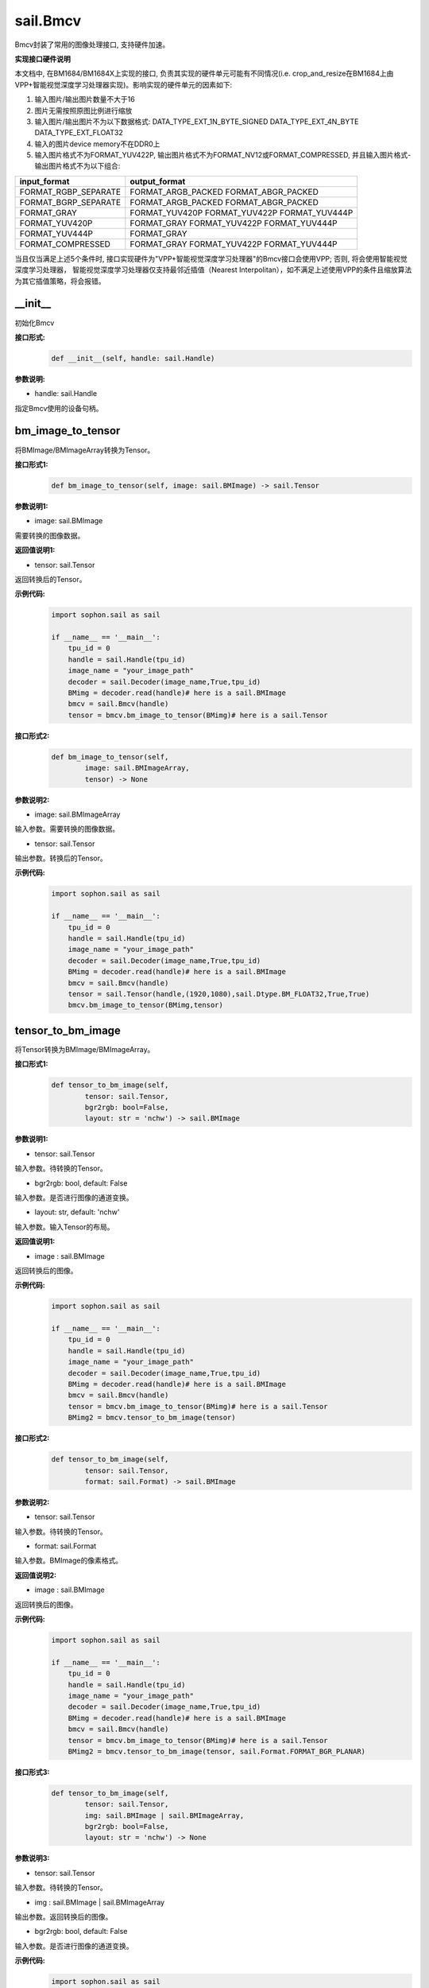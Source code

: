 sail.Bmcv
_________

Bmcv封装了常用的图像处理接口, 支持硬件加速。

**实现接口硬件说明**

本文档中, 在BM1684/BM1684X上实现的接口, 负责其实现的硬件单元可能有不同情况(i.e. crop_and_resize在BM1684上由VPP+智能视觉深度学习处理器实现)。影响实现的硬件单元的因素如下:

1. 输入图片/输出图片数量不大于16
2. 图片无需按照原图比例进行缩放
3. 输入图片/输出图片不为以下数据格式: DATA_TYPE_EXT_1N_BYTE_SIGNED DATA_TYPE_EXT_4N_BYTE DATA_TYPE_EXT_FLOAT32
4. 输入的图片device memory不在DDR0上
5. 输入图片格式不为FORMAT_YUV422P, 输出图片格式不为FORMAT_NV12或FORMAT_COMPRESSED, 并且输入图片格式-输出图片格式不为以下组合:

+-----------------------+-----------------------------------------------+
|  input_format         |  output_format                                |
+=======================+===============================================+
|  FORMAT_RGBP_SEPARATE |  FORMAT_ARGB_PACKED FORMAT_ABGR_PACKED        |
+-----------------------+-----------------------------------------------+
|  FORMAT_BGRP_SEPARATE |  FORMAT_ARGB_PACKED FORMAT_ABGR_PACKED        |
+-----------------------+-----------------------------------------------+
|  FORMAT_GRAY          |  FORMAT_YUV420P FORMAT_YUV422P FORMAT_YUV444P |
+-----------------------+-----------------------------------------------+
|  FORMAT_YUV420P       |  FORMAT_GRAY FORMAT_YUV422P FORMAT_YUV444P    |
+-----------------------+-----------------------------------------------+
|  FORMAT_YUV444P       |  FORMAT_GRAY                                  |
+-----------------------+-----------------------------------------------+
|  FORMAT_COMPRESSED    |  FORMAT_GRAY FORMAT_YUV422P FORMAT_YUV444P    |
+-----------------------+-----------------------------------------------+

当且仅当满足上述5个条件时, 接口实现硬件为"VPP+智能视觉深度学习处理器"的Bmcv接口会使用VPP; 否则, 将会使用智能视觉深度学习处理器，
智能视觉深度学习处理器仅支持最邻近插值（Nearest Interpolitan），如不满足上述使用VPP的条件且缩放算法为其它插值策略，将会报错。

\_\_init\_\_
>>>>>>>>>>>>>>>>>>>>>>>>>>>>>

初始化Bmcv

**接口形式:**
    .. code-block:: python

        def __init__(self, handle: sail.Handle)
          

**参数说明:**

* handle: sail.Handle

指定Bmcv使用的设备句柄。


bm_image_to_tensor
>>>>>>>>>>>>>>>>>>>>>>>>>>>>>

将BMImage/BMImageArray转换为Tensor。

**接口形式1:**
    .. code-block:: python

        def bm_image_to_tensor(self, image: sail.BMImage) -> sail.Tensor
           

**参数说明1:**

* image: sail.BMImage

需要转换的图像数据。

**返回值说明1:**

* tensor: sail.Tensor

返回转换后的Tensor。

**示例代码:**
    .. code-block:: python

        import sophon.sail as sail

        if __name__ == '__main__':
            tpu_id = 0
            handle = sail.Handle(tpu_id)
            image_name = "your_image_path"
            decoder = sail.Decoder(image_name,True,tpu_id)
            BMimg = decoder.read(handle)# here is a sail.BMImage
            bmcv = sail.Bmcv(handle)
            tensor = bmcv.bm_image_to_tensor(BMimg)# here is a sail.Tensor

**接口形式2:**
    .. code-block:: python

        def bm_image_to_tensor(self, 
                image: sail.BMImageArray, 
                tensor) -> None
           
            
**参数说明2:**

* image: sail.BMImageArray

输入参数。需要转换的图像数据。

* tensor: sail.Tensor

输出参数。转换后的Tensor。

**示例代码:**
    .. code-block:: python

        import sophon.sail as sail

        if __name__ == '__main__':
            tpu_id = 0
            handle = sail.Handle(tpu_id)
            image_name = "your_image_path"
            decoder = sail.Decoder(image_name,True,tpu_id)
            BMimg = decoder.read(handle)# here is a sail.BMImage
            bmcv = sail.Bmcv(handle)
            tensor = sail.Tensor(handle,(1920,1080),sail.Dtype.BM_FLOAT32,True,True)
            bmcv.bm_image_to_tensor(BMimg,tensor)
          
tensor_to_bm_image
>>>>>>>>>>>>>>>>>>>>>>>>>>>>>

将Tensor转换为BMImage/BMImageArray。

**接口形式1:**
    .. code-block:: python

        def tensor_to_bm_image(self, 
                tensor: sail.Tensor, 
                bgr2rgb: bool=False,
                layout: str = 'nchw') -> sail.BMImage


**参数说明1:**

* tensor: sail.Tensor

输入参数。待转换的Tensor。

* bgr2rgb: bool, default: False

输入参数。是否进行图像的通道变换。

* layout: str, default: 'nchw'

输入参数。输入Tensor的布局。

**返回值说明1:**

* image : sail.BMImage

返回转换后的图像。

**示例代码:**
    .. code-block:: python

        import sophon.sail as sail

        if __name__ == '__main__':
            tpu_id = 0
            handle = sail.Handle(tpu_id)
            image_name = "your_image_path"
            decoder = sail.Decoder(image_name,True,tpu_id)
            BMimg = decoder.read(handle)# here is a sail.BMImage
            bmcv = sail.Bmcv(handle)
            tensor = bmcv.bm_image_to_tensor(BMimg)# here is a sail.Tensor
            BMimg2 = bmcv.tensor_to_bm_image(tensor)

**接口形式2:**
    .. code-block:: python

        def tensor_to_bm_image(self, 
                tensor: sail.Tensor, 
                format: sail.Format) -> sail.BMImage


**参数说明2:**

* tensor: sail.Tensor

输入参数。待转换的Tensor。

* format: sail.Format

输入参数。BMImage的像素格式。

**返回值说明2:**

* image : sail.BMImage

返回转换后的图像。

**示例代码:**
    .. code-block:: python

        import sophon.sail as sail

        if __name__ == '__main__':
            tpu_id = 0
            handle = sail.Handle(tpu_id)
            image_name = "your_image_path"
            decoder = sail.Decoder(image_name,True,tpu_id)
            BMimg = decoder.read(handle)# here is a sail.BMImage
            bmcv = sail.Bmcv(handle)
            tensor = bmcv.bm_image_to_tensor(BMimg)# here is a sail.Tensor
            BMimg2 = bmcv.tensor_to_bm_image(tensor, sail.Format.FORMAT_BGR_PLANAR)

**接口形式3:**
    .. code-block:: python

        def tensor_to_bm_image(self, 
                tensor: sail.Tensor, 
                img: sail.BMImage | sail.BMImageArray, 
                bgr2rgb: bool=False,
                layout: str = 'nchw') -> None
            
**参数说明3:**

* tensor: sail.Tensor

输入参数。待转换的Tensor。

* img : sail.BMImage | sail.BMImageArray

输出参数。返回转换后的图像。

* bgr2rgb: bool, default: False

输入参数。是否进行图像的通道变换。

**示例代码:**
    .. code-block:: python

        import sophon.sail as sail

        if __name__ == '__main__':
            tpu_id = 0
            handle = sail.Handle(tpu_id)
            image_name = "your_image_path"
            decoder = sail.Decoder(image_name,True,tpu_id)
            BMimg = decoder.read(handle)# here is a sail.BMImage
            bmcv = sail.Bmcv(handle)
            tensor = bmcv.bm_image_to_tensor(BMimg)# here is a sail.Tensor
            BMimg2 = sail.BMImage()
            bmcv.tensor_to_bm_image(tensor,BMimg2)

**接口形式4:**
    .. code-block:: python

        def tensor_to_bm_image(self, 
                tensor: sail.Tensor, 
                img: sail.BMImage | sail.BMImageArray, 
                format: sail.Format) -> None
            

**参数说明4:**

* tensor: sail.Tensor

输入参数。待转换的Tensor。

* img: sail.BMImage | sail.BMImageArray

输出参数。返回转换后的图像。

* format: sail.Format

输入参数。BMImage的像素格式。

**示例代码:**
    .. code-block:: python

        import sophon.sail as sail

        if __name__ == '__main__':
            tpu_id = 0
            handle = sail.Handle(tpu_id)
            image_name = "your_image_path"
            decoder = sail.Decoder(image_name,True,tpu_id)
            BMimg = decoder.read(handle)# here is a sail.BMImage
            bmcv = sail.Bmcv(handle)
            tensor = bmcv.bm_image_to_tensor(BMimg)# here is a sail.Tensor
            BMimg2 = sail.BMImage()
            bmcv.tensor_to_bm_image(tensor,BMimg2, sail.Format.FORMAT_BGR_PLANAR)

crop_and_resize
>>>>>>>>>>>>>>>>>>>>>>

对图片进行裁剪并resize。

**实现硬件**
* BM1684: VPP+智能视觉深度学习处理器
* BM1684X: VPP

**接口形式:**
    .. code-block:: python

        def crop_and_resize(self, 
                input: sail.BMImage | sail.BMImageArray, 
                crop_x0: int, 
                crop_y0: int, 
                crop_w: int, 
                crop_h: int, 
                resize_w: int, 
                resize_h: int, 
                resize_alg: sail.bmcv_resize_algorithm=sail.bmcv_resize_algorithm.BMCV_INTER_NEAREST) 
                    -> sail.BMImage


**参数说明:**

* input : sail.BMImage | sail.BMImageArray

待处理的图像或图像数组。

* crop_x0 : int

裁剪窗口在x轴上的起始点。

* crop_y0 : int

裁剪窗口在y轴上的起始点。

* crop_w : int 

裁剪窗口的宽。

* crop_h : int 

裁剪窗口的高。

* resize_w : int

图像resize的目标宽度。

* resize_h : int

图像resize的目标高度。

* resize_alg : sail.bmcv_resize_algorithm

图像resize的插值算法，默认为sail.bmcv_resize_algorithm.BMCV_INTER_NEAREST

**返回值说明:**

* output : sail.BMImage | sail.BMImageArray

返回处理后的图像或图像数组。

**示例代码:**
    .. code-block:: python

        import sophon.sail as sail

        if __name__ == '__main__':
            tpu_id = 0
            handle = sail.Handle(tpu_id)
            image_name = "your_image_path"
            decoder = sail.Decoder(image_name,True,tpu_id)
            BMimg = decoder.read(handle)# here is a sail.BMImage
            bmcv = sail.Bmcv(handle)
            BMimg3 = bmcv.crop_and_resize(BMimg,0,0,BMimg.width(),BMimg.height(),640,640,sail.bmcv_resize_algorithm.BMCV_INTER_NEAREST)

crop
>>>>>>>>>

对图像进行裁剪。

**接口形式1:**
    .. code-block:: python

        def crop(self, 
                input: sail.BMImage | sail.BMImageArray, 
                crop_x0: int, 
                crop_y0: int, 
                crop_w: int, 
                crop_h: int) -> sail.BMImage | sail.BMImageArray
            

**参数说明:**

* input : sail.BMImage | sail.BMImageArray

待处理的图像或图像数组。

* crop_x0 : int

裁剪窗口在x轴上的起始点。

* crop_y0 : int

裁剪窗口在y轴上的起始点。

* crop_w : int 

裁剪窗口的宽。

* crop_h : int 

裁剪窗口的高。

**返回值说明:**

* output : sail.BMImage | sail.BMImageArray

返回处理后的图像或图像数组。

**示例代码:**
    .. code-block:: python

        import sophon.sail as sail

        if __name__ == '__main__':
            tpu_id = 0
            handle = sail.Handle(tpu_id)
            image_name = "your_image_path"
            decoder = sail.Decoder(image_name,True,tpu_id)
            BMimg = decoder.read(handle)# here is a sail.BMImage
            bmcv = sail.Bmcv(handle)
            crop_x0, crop_y0, crop_w, crop_h = 100, 100, 200, 200
            cropped_BMimg = bmcv.crop(BMimg, crop_x0, crop_y0, crop_w, crop_h)

对图像进行裁剪,可从一张图上裁剪出多个小图

**接口形式2:**
    .. code-block:: python

        def crop(self, 
                input: sail.BMImage  
                rects: list[list[]] ) -> list[sail.BMImage]
            

**参数说明:**

* input : sail.BMImage 

待处理的图像。

* rects: list[list[]]

[[crop_x0,crop_y0,crop_w0,crop_h0],[crop_x1,crop_y1,crop_w1,crop_h1]]

* crop_xi : int

第i个裁剪窗口在x轴上的起始点。

* crop_yi : int

第i个裁剪窗口在y轴上的起始点。

* crop_wi : int 

第i个裁剪窗口的宽。

* crop_hi : int 

第i个裁剪窗口的高。

**返回值说明1:**

* output : list[sail.BMImage] 

返回处理后的图像列表。

**示例代码:**
    .. code-block:: python

        import sophon.sail as sail

        if __name__ == '__main__':
            tpu_id = 0
            handle = sail.Handle(tpu_id)
            image_name = "your_image_path"
            decoder = sail.Decoder(image_name,True,tpu_id)
            BMimg = decoder.read(handle)# here is a sail.BMImage
            bmcv = sail.Bmcv(handle)
            rects = [
                [0, 0, 40, 40],
                [40, 40, 80, 80],
                #...more
            ]
            cropped_images_list = bmcv.crop(BMimg, rects)

resize
>>>>>>>>>>>>>>>>>

对图像进行resize。

**接口形式:**
    .. code-block:: python

        def resize(self, 
                input: sail.BMImage | sail.BMImageArray, 
                resize_w: int, 
                resize_h: int, 
                resize_alg: bmcv_resize_algorithm = BMCV_INTER_NEAREST)
            -> sail.BMImage | sail.BMImageArray

**参数说明:**

* input : sail.BMImage | sail.BMImageArray

待处理的图像或图像数组。

* resize_w : int

图像resize的目标宽度。

* resize_h : int

图像resize的目标高度。

* resize_alg : sail.bmcv_resize_algorithm

图像resize的插值算法，默认为sail.bmcv_resize_algorithm.BMCV_INTER_NEAREST

**返回值说明:**

* output : sail.BMImage | sail.BMImageArray

返回处理后的图像或图像数组。

**示例代码:**
    .. code-block:: python

        import sophon.sail as sail

        if __name__ == '__main__':
            tpu_id = 0
            handle = sail.Handle(tpu_id)
            image_name = "your_image_path"
            decoder = sail.Decoder(image_name,True,tpu_id)
            BMimg = decoder.read(handle)# here is a sail.BMImage
            bmcv = sail.Bmcv(handle)
            BMimg_resize = bmcv.resize(BMimg,640,640,resize_alg=sail.bmcv_resize_algorithm.BMCV_INTER_NEAREST)
            
vpp_crop_and_resize
>>>>>>>>>>>>>>>>>>>>>>>>>>>>>

利用VPP硬件加速图片的裁剪与resize。

**实现硬件**
* BM1684: VPP
* BM1684X: VPP

**接口形式:**
    .. code-block:: python

        def vpp_crop_and_resize(self, 
                        input: sail.BMImage | sail.BMImageArray, 
                        crop_x0: int, 
                        crop_y0: int, 
                        crop_w: int, 
                        crop_h: int, 
                        resize_w: int, 
                        resize_h: int, 
                        resize_alg: bmcv_resize_algorithm = BMCV_INTER_NEAREST)
                        -> sail.BMImage | sail.BMImageArray

**参数说明:**

* input : sail.BMImage | sail.BMImageArray

待处理的图像或图像数组。

* crop_x0 : int

裁剪窗口在x轴上的起始点。

* crop_y0 : int

裁剪窗口在y轴上的起始点。

* crop_w : int 

裁剪窗口的宽。

* crop_h : int 

裁剪窗口的高。

* resize_w : int

图像resize的目标宽度。

* resize_h : int

图像resize的目标高度。

* resize_alg : sail.bmcv_resize_algorithm

图像resize的插值算法，默认为sail.bmcv_resize_algorithm.BMCV_INTER_NEAREST

**返回值说明:**

* output : sail.BMImage | sail.BMImageArray

返回处理后的图像或图像数组。

**示例代码:**
    .. code-block:: python

        import sophon.sail as sail

        if __name__ == '__main__':
            tpu_id = 0
            handle = sail.Handle(tpu_id)
            image_name = "your_image_path"
            decoder = sail.Decoder(image_name,True,tpu_id)
            BMimg = decoder.read(handle)# here is a sail.BMImage
            bmcv = sail.Bmcv(handle)
            crop_x0 = 100  
            crop_y0 = 100  
            crop_w = 200   
            crop_h = 200   
            resize_w = 300  
            resize_h = 300  
            
            resized_BMimg = bmcv.vpp_crop_and_resize(
                BMimg, 
                crop_x0, 
                crop_y0, 
                crop_w, 
                crop_h, 
                resize_w, 
                resize_h, 
                sail.bmcv_resize_algorithm.BMCV_INTER_NEAREST
            )

vpp_crop_and_resize_padding
>>>>>>>>>>>>>>>>>>>>>>>>>>>>>

利用VPP硬件加速图片的裁剪与resize，并padding到指定大小。

**实现硬件**
* BM1684: VPP
* BM1684X: VPP

**接口形式:**
    .. code-block:: python

        def vpp_crop_and_resize_padding(self, 
                            input: sail.BMImage | sail.BMImageArray, 
                            crop_x0: int, 
                            crop_y0: int, 
                            crop_w: int, 
                            crop_h: int, 
                            resize_w: int, 
                            resize_h: int, 
                            padding: sail.PaddingAtrr,
                            resize_alg: bmcv_resize_algorithm = BMCV_INTER_NEAREST)
                             -> sail.BMImage | sail.BMImageArray

**参数说明:**

* input : sail.BMImage | sail.BMImageArray

待处理的图像或图像数组。

* crop_x0 : int

裁剪窗口在x轴上的起始点。

* crop_y0 : int

裁剪窗口在y轴上的起始点。

* crop_w : int 

裁剪窗口的宽。

* crop_h : int 

裁剪窗口的高。

* resize_w : int

图像resize的目标宽度。

* resize_h : int

图像resize的目标高度。

* padding : sail.PaddingAtrr

padding的配置信息。

* resize_alg : sail.bmcv_resize_algorithm

图像resize的插值算法，默认为sail.bmcv_resize_algorithm.BMCV_INTER_NEAREST

**返回值说明:**

* output : sail.BMImage | sail.BMImageArray

返回处理后的图像或图像数组。

**示例代码:**
    .. code-block:: python

        import sophon.sail as sail

        if __name__ == '__main__':
            tpu_id = 0
            handle = sail.Handle(tpu_id)
            image_name = "your_image_path"
            decoder = sail.Decoder(image_name,True,tpu_id)
            BMimg = decoder.read(handle)# here is a sail.BMImage
            bmcv = sail.Bmcv(handle)
            paddingatt = sail.PaddingAtrr()   
            paddingatt.set_stx(0)
            paddingatt.set_sty(0)
            paddingatt.set_w(640)
            paddingatt.set_h(640)
            paddingatt.set_r(114)
            paddingatt.set_g(114)
            paddingatt.set_b(114)
            BMimg4 = bmcv.vpp_crop_and_resize_padding(BMimg,0,0,BMimg.width(),BMimg.height(),640,640,paddingatt)

vpp_crop
>>>>>>>>>>>>>>>>>>>>>>>>>>>>>

利用VPP硬件加速图片的裁剪。

**接口形式:**
    .. code-block:: python

        def vpp_crop(self, 
            input: sail.BMImage | sail.BMImageArray, 
            crop_x0: int, 
            crop_y0: int, 
            crop_w: int, 
            crop_h: int)->sail.BMImage | sail.BMImageArray

**参数说明:**

* input : sail.BMImage | sail.BMImageArray

待处理的图像或图像数组。

* crop_x0 : int

裁剪窗口在x轴上的起始点。

* crop_y0 : int

裁剪窗口在y轴上的起始点。

* crop_w : int 

裁剪窗口的宽。

* crop_h : int 

裁剪窗口的高。

**返回值说明:**

* output : sail.BMImage | sail.BMImageArray

返回处理后的图像或图像数组。

**示例代码:**
    .. code-block:: python

        import sophon.sail as sail

        if __name__ == '__main__':
            tpu_id = 0
            handle = sail.Handle(tpu_id)
            image_name = "your_image_path"
            decoder = sail.Decoder(image_name,True,tpu_id)
            BMimg = decoder.read(handle)# here is a sail.BMImage
            bmcv = sail.Bmcv(handle)
            crop_x0 = 100  
            crop_y0 = 100  
            crop_w = 200   
            crop_h = 200 
            BMimg4 = bmcv.vpp_crop(BMimg,crop_x0,crop_y0,crop_w,crop_h)

vpp_resize
>>>>>>>>>>>>>>>>>

利用VPP硬件加速图片的resize，采用最近邻插值算法。 

**接口形式1:**
    .. code-block:: python

        def vpp_resize(self, 
                input: sail.BMImage | sail.BMImageArray, 
                resize_w: int, 
                resize_h: int,
                resize_alg: bmcv_resize_algorithm = BMCV_INTER_NEAREST)->sail.BMImage | sail.BMImageArray

**参数说明1:**

* input : sail.BMImage | sail.BMImageArray

待处理的图像或图像数组。

* resize_w : int

图像resize的目标宽度。

* resize_h : int

图像resize的目标高度。

* resize_alg : sail.bmcv_resize_algorithm

图像resize的插值算法，默认为sail.bmcv_resize_algorithm.BMCV_INTER_NEAREST

**返回值说明1:**

* output : sail.BMImage | sail.BMImageArray

返回处理后的图像或图像数组。

**示例代码:**
    .. code-block:: python

        import sophon.sail as sail

        if __name__ == '__main__':
            tpu_id = 0
            handle = sail.Handle(tpu_id)
            image_name = "your_image_path"
            decoder = sail.Decoder(image_name,True,tpu_id)
            BMimg = decoder.read(handle)# here is a sail.BMImage
            bmcv = sail.Bmcv(handle)
            BMimg_resize = bmcv.vpp_resize(BMimg,640,640,resize_alg=sail.bmcv_resize_algorithm.BMCV_INTER_NEAREST)

**接口形式2:**
    .. code-block:: python

         def vpp_resize(self, 
                input: sail.BMImage | sail.BMImageArray, 
                output: sail.BMImage | sail.BMImageArray, 
                resize_w: int, 
                resize_h: int,
                resize_alg: bmcv_resize_algorithm = BMCV_INTER_NEAREST)->None

**参数说明2:**

* input : sail.BMImage | sail.BMImageArray

输入参数。待处理的图像或图像数组。

* output : sail.BMImage | sail.BMImageArray

输出参数。处理后的图像或图像数组。

* resize_w : int

输入参数。图像resize的目标宽度。

* resize_h : int

输入参数。图像resize的目标高度。

* resize_alg : sail.bmcv_resize_algorithm

图像resize的插值算法，默认为sail.bmcv_resize_algorithm.BMCV_INTER_NEAREST

**示例代码:**
    .. code-block:: python

        import sophon.sail as sail

        if __name__ == '__main__':
            tpu_id = 0
            handle = sail.Handle(tpu_id)
            image_name = "your_image_path"
            decoder = sail.Decoder(image_name,True,tpu_id)
            BMimg = decoder.read(handle)# here is a sail.BMImage
            bmcv = sail.Bmcv(handle)
            BMimg_resize = sail.BMImage()
            bmcv.vpp_resize(BMimg,BMimg_resize,640,640,resize_alg=sail.bmcv_resize_algorithm.BMCV_INTER_NEAREST)

vpp_resize_padding
>>>>>>>>>>>>>>>>>>>>>>>>>>>>>

利用VPP硬件加速图片的resize，并padding。

**接口形式:**
    .. code-block:: python

        def vpp_resize_padding(self, 
                input: sail.BMImage | sail.BMImageArray, 
                resize_w: int, 
                resize_h: int, 
                padding: PaddingAtrr,
                resize_alg: bmcv_resize_algorithm = BMCV_INTER_NEAREST)->sail.BMImage | sail.BMImageArray

**参数说明:**

* input : sail.BMImage | sail.BMImageArray

待处理的图像或图像数组。

* resize_w : int

图像resize的目标宽度。

* resize_h : int

图像resize的目标高度。

* padding : sail.PaddingAtrr

padding的配置信息。

* resize_alg : sail.bmcv_resize_algorithm

图像resize的插值算法，默认为sail.bmcv_resize_algorithm.BMCV_INTER_NEAREST

**返回值说明:**

* output : sail.BMImage | sail.BMImageArray

返回处理后的图像或图像数组。

**示例代码:**
    .. code-block:: python

        import sophon.sail as sail

        if __name__ == '__main__':
            tpu_id = 0
            handle = sail.Handle(tpu_id)
            image_name = "your_image_path"
            decoder = sail.Decoder(image_name, True, tpu_id)
            BMimg = decoder.read(handle)  # here is a sail.BMImage
            bmcv = sail.Bmcv(handle)
            paddingatt = sail.PaddingAtrr()   
            paddingatt.set_stx(0)
            paddingatt.set_sty(0)
            paddingatt.set_w(640)
            paddingatt.set_h(640)
            paddingatt.set_r(114)
            paddingatt.set_g(114)
            paddingatt.set_b(114)
            BMimg4 = bmcv.vpp_resize_padding(BMimg,640,640,paddingatt)

warp
>>>>>>>>>>>>>>>>

对图像进行仿射变换。

**实现硬件**
* BM1684: 智能视觉深度学习处理器
* BM1684X: 智能视觉深度学习处理器

**接口形式1:**
    .. code-block:: python

        def warp(self, 
            input: sail.BMImage | sail.BMImageArray, 
            matrix: list,
            use_bilinear: int = 0,
            similar_to_opencv: bool = False)->sail.BMImage | sail.BMImageArray

**参数说明1:**

* input : sail.BMImage | sail.BMImageArray

待处理的图像或图像数组。

* matrix: 2d list

2x3的仿射变换矩阵。

* use_bilinear: int

是否使用双线性插值，默认为0使用最近邻插值，1为双线性插值

* similar_to_opencv: bool

是否使用与opencv仿射变换对齐的接口

**返回值说明1:**

* output : sail.BMImage | sail.BMImageArray

返回处理后的图像或图像数组。

**示例代码:**
    .. code-block:: python

        import sophon.sail as sail

        if __name__ == '__main__':
            tpu_id = 0
            handle = sail.Handle(tpu_id)
            image_name = "your_image_path"
            decoder = sail.Decoder(image_name,True,tpu_id)
            BMimg = decoder.read(handle)# here is a sail.BMImage
            bmcv = sail.Bmcv(handle)
            rotated_matrix = [[0.9996914396,-0.02484,0],[0.02484,0.9996914396,0]]
            BMimg6 = bmcv.warp(BMimg, rotated_matrix)

**接口形式2:**
    .. code-block:: python

        def warp(self, 
            input: sail.BMImage | sail.BMImageArray, 
            output: sail.BMImage | sail.BMImageArray, 
            matrix: list,
            use_bilinear: int = 0,
            similar_to_opencv: bool = False)->int

**参数说明2:**

* input : sail.BMImage | sail.BMImageArray

待处理的图像或图像数组。

* output : sail.BMImage | sail.BMImageArray

待返回的输出图像或图像数组。

* matrix: 2d list

2x3的仿射变换矩阵。

* use_bilinear: int

是否使用双线性插值，默认为0使用最近邻插值，1为双线性插值

* similar_to_opencv: bool

是否使用与opencv仿射变换对齐的接口

**返回值说明2:**

如果成功返回0，否则返回非0值。

**示例代码:**
    .. code-block:: python

        import sophon.sail as sail

        if __name__ == '__main__':
            tpu_id = 0
            handle = sail.Handle(tpu_id)
            image_name = "your_image_path"
            decoder = sail.Decoder(image_name,True,tpu_id)
            BMimg = decoder.read(handle)# here is a sail.BMImage
            bmcv = sail.Bmcv(handle)
            rotated_matrix = [[0.9996914396,-0.02484,0],[0.02484,0.9996914396,0]]
            output = sail.BMImage()
            ret = bmcv.warp(BMimg, output,rotated_matrix)

convert_to
>>>>>>>>>>>>>>

对图像进行线性变换。

**实现硬件**
* BM1684: 智能视觉深度学习处理器
* BM1684X: VPP+智能视觉深度学习处理器

**接口形式1:**
    .. code-block:: python

        def convert_to(self, 
            input: sail.BMImage | sail.BMImageArray, 
            alpha_beta: tuple)->sail.BMImage | sail.BMImageArray
    
**参数说明1:**

* input : sail.BMImage | sail.BMImageArray

待处理的图像或图像数组。

* alpha_beta: tuple

分别为三个通道线性变换的系数((a0, b0), (a1, b1), (a2, b2))。

**返回值说明1:**

* output : sail.BMImage | sail.BMImageArray

返回处理后的图像或图像数组。


**示例代码:**
    .. code-block:: python

        import sophon.sail as sail

        if __name__ == '__main__':
            tpu_id = 0
            handle = sail.Handle(tpu_id)
            image_name = "your_image_path"
            decoder = sail.Decoder(image_name,True,tpu_id)
            BMimg = decoder.read(handle)# here is a sail.BMImage
            bmcv = sail.Bmcv(handle)
            alpha_beta = (1.0/255,0),(1.0/255,0),(1.0/255,0)
            BMimg5 = bmcv.convert_to(BMimg, alpha_beta)

**接口形式2:**
    .. code-block:: python

        def convert_to(self, 
                input: sail.BMImage | sail.BMImageArray, 
                output: sail.BMImage | sail.BMImageArray, 
                alpha_beta: tuple)->None
    
**参数说明2:**

* input : sail.BMImage | sail.BMImageArray

输入参数。待处理的图像或图像数组。

* output : sail.BMImage | sail.BMImageArray

输出参数。返回处理后的图像或图像数组。

* alpha_beta: tuple

分别为三个通道线性变换的系数((a0, b0), (a1, b1), (a2, b2))。

**示例代码:**
    .. code-block:: python

        import sophon.sail as sail

        if __name__ == '__main__':
            tpu_id = 0
            handle = sail.Handle(tpu_id)
            image_name = "your_image_path"
            decoder = sail.Decoder(image_name,True,tpu_id)
            BMimg = decoder.read(handle)# here is a sail.BMImage
            bmcv = sail.Bmcv(handle)
            alpha_beta = (1.0/255,0),(1.0/255,0),(1.0/255,0)
            BMimg5 = sail.BMImage()
            bmcv.convert_to(BMimg, BMimg5,alpha_beta)

yuv2bgr
>>>>>>>>>>>>

将图像的格式从YUV转换为BGR。

**实现硬件**
* BM1684: 智能视觉深度学习处理器+VPP
* BM1684X: VPP

**接口形式:**
    .. code-block:: python

        def yuv2bgr(input: sail.BMImage | sail.BMImageArray)
                -> sail.BMImage | sail.BMImageArray

**参数说明:**

* input : sail.BMImage | sail.BMImageArray

待转换的图像。

**返回值说明:**

* output : sail.BMImage | sail.BMImageArray

返回转换后的图像。

**示例代码:**
    .. code-block:: python

        import sophon.sail as sail

        if __name__ == '__main__':
            tpu_id = 0
            handle = sail.Handle(tpu_id)
            image_name = "your_image_path"
            decoder = sail.Decoder(image_name,True,tpu_id)
            BMimg = decoder.read(handle)# here is a sail.BMImage
            bmcv = sail.Bmcv(handle)
            BMimg5 = bmcv.yuv2bgr(BMimg)

rectangle
>>>>>>>>>>>>>>>>>>

在图像上画一个矩形框。

**实现硬件**
* BM1684: 智能视觉深度学习处理器
* BM1684X: VPP

**接口形式:**
    .. code-block:: python

        def rectangle(self, 
                image: sail.BMImage, 
                x0: int, 
                y0: int, 
                w: int, 
                h: int, 
                color: tuple, 
                thickness: int=1)->int

        def rectangle(self,
                image: sail.bm_image, 
                x0: int, 
                y0: int, 
                w: int, 
                h: int, 
                color: tuple, 
                thickness: int=1)->int

**参数说明:**

* image : sail.BMImage 或 sail.bm_image

待画框的图像。

* x0 : int

矩形框在x轴上的起点。

* y0 : int

矩形框在y轴上的起点。

* w : int

矩形框的宽度。

* h : int

矩形框的高度。

* color : tuple

矩形框的颜色。

* thickness : int

矩形框线条的粗细。

**返回值说明:**

如果画框成功返回0，否则返回非0值。

**示例代码:**
    .. code-block:: python

        import sophon.sail as sail

        if __name__ == '__main__':
            tpu_id = 0
            handle = sail.Handle(tpu_id)
            image_name = "your_image_path"
            decoder = sail.Decoder(image_name,True,tpu_id)
            BMimg = decoder.read(handle)# here is a sail.BMImage
            bmcv = sail.Bmcv(handle)
            ret = bmcv.rectangle(BMimg, 20, 20, 600, 600,(0,0,255),2)
            # ret = bmcv.rectangle(BMimg.data(), 20, 20, 600, 600,(0,0,255),2)

fillRectangle
>>>>>>>>>>>>>>>>>>

在图像上填充一个矩形框。

**实现硬件**
* BM1684: 智能视觉深度学习处理器
* BM1684X: VPP

**接口形式:**
    .. code-block:: python

        def fillRectangle(self, 
                image: sail.BMImage, 
                x0: int, 
                y0: int, 
                w: int, 
                h: int, 
                color: tuple)->int

        def fillRectangle(self,
                image: sail.bm_image, 
                x0: int, 
                y0: int, 
                w: int, 
                h: int, 
                color: tuple)->int

**参数说明:**

* image : sail.BMImage 或 sail.bm_image

待画框的图像。

* x0 : int

矩形框在x轴上的起点。

* y0 : int

矩形框在y轴上的起点。

* w : int

矩形框的宽度。

* h : int

矩形框的高度。

* color : tuple

矩形框的颜色。


**返回值说明:**

如果画框成功返回0，否则返回非0值。

**示例代码:**
    .. code-block:: python

        import sophon.sail as sail

        if __name__ == '__main__':
            tpu_id = 0
            handle = sail.Handle(tpu_id)
            image_name = "your_image_path"
            decoder = sail.Decoder(image_name,True,tpu_id)
            BMimg = decoder.read(handle)# here is a sail.BMImage
            bmcv = sail.Bmcv(handle)
            ret = bmcv.fillRectangle(BMimg, 20, 20, 600, 600,(0,0,255))
            # ret = bmcv.fillRectangle(BMimg.data(), 20, 20, 600, 600,(0,0,255))

imwrite
>>>>>>>>>>>>>>>>>

将图像保存在特定文件。

**实现硬件**

* BM1684: JPU+VPP+智能视觉深度学习处理器

* BM1684X: JPU+VPP

**接口形式:**
    .. code-block:: python

        def imwrite(self, file_name: str, image: sail.BMImage) -> int

        def imwrite(self, file_name: str, image: sail.bm_image) -> int

**参数说明:**

* file_name : str

文件的名称。

* output : sail.BMImage 或 sail.bm_image

需要保存的图像。

**返回值说明:**

* process_status : int

如果保存成功返回0，否则返回非0值。

**示例代码:**
    .. code-block:: python

        import sophon.sail as sail

        if __name__ == '__main__':
            tpu_id = 0
            handle = sail.Handle(tpu_id)
            image_name = "your_image_path"
            decoder = sail.Decoder(image_name,True,tpu_id)
            BMimg = decoder.read(handle)# here is a sail.BMImage
            bmcv = sail.Bmcv(handle)
            bmcv.imwrite("{}_{}.jpg".format(BMimg.width(),BMimg.height()),BMimg)
            # bmcv.imwrite("{}_{}.jpg".format(BMimg.width(),BMimg.height()),BMimg.data())


imread
>>>>>>>>>>>>>>>>>

读取和解码图片文件，仅支持 JPEG baseline 格式的硬解码。对于其他格式，如 PNG 和 BMP，则采用软解码。
对于 JPEG baseline 图片，返回的 BMImage 将保持 YUV 色彩空间，像素格式依据图片文件本身的采样方式，例如 YUV420；
而对于其他格式，返回的 BMImage 将保持其输入的对应色彩空间。

**实现硬件**

* BM1684: JPU(JPEG baseline), CPU(其他格式)

* BM1684X: JPU(JPEG baseline), CPU(其他格式)

**接口形式:**
    .. code-block:: python

        def imread(self, filename: str) -> BMImage

**参数说明:**

* filename : str

需要读取的图片文件路径。

**返回值说明:**

* output : sail.BMImage

返回解码得到的BMImage。

**示例代码:**
    .. code-block:: python

        import sophon.sail as sail

        if __name__ == '__main__':
            tpu_id = 0
            handle = sail.Handle(tpu_id)
            bmcv = sail.Bmcv(handle)
            filename = "your_image_path"
            BMimg = bmcv.imread(filename)


get_handle
>>>>>>>>>>>>>>>>>>>>>>>>>>>>>

获取Bmcv中的设备句柄Handle。

**接口形式:**
    .. code-block:: python

        def get_handle(self)->sail.Handle

**返回值说明:**

* handle: sail.Handle

Bmcv中的设备句柄Handle。

**示例代码:**
    .. code-block:: python

        import sophon.sail as sail

        if __name__ == '__main__':
            tpu_id = 0
            handle = sail.Handle(tpu_id)
            image_name = "your_image_path"
            decoder = sail.Decoder(image_name,True,tpu_id)
            BMimg = decoder.read(handle)# here is a sail.BMImage
            bmcv = sail.Bmcv(handle)
            handle1 = bmcv.get_handle()

crop_and_resize_padding
>>>>>>>>>>>>>>>>>>>>>>>>>>>>>

对图像进行裁剪并resize，然后padding。

**实现硬件**
* BM1684: VPP+智能视觉深度学习处理器
* BM1684X: VPP+智能视觉深度学习处理器

**接口形式:**
    .. code-block:: python

        def crop_and_resize_padding(self, 
                        input: sail.BMImage, 
                        crop_x0: int, 
                        crop_y0: int, 
                        crop_w: int, 
                        crop_h: int, 
                        resize_w: int, 
                        resize_h: int, 
                        padding: PaddingAtrr, 
                        resize_alg=sail.bmcv_resize_algorithm.BMCV_INTER_NEAREST)
                    ->sail.BMImage

**参数说明:**

* input : sail.BMImage

待处理的图像。

* crop_x0 : int

裁剪窗口在x轴上的起始点。

* crop_y0 : int

裁剪窗口在y轴上的起始点。

* crop_w : int 

裁剪窗口的宽。

* crop_h : int 

裁剪窗口的高。

* resize_w : int

图像resize的目标宽度。

* resize_h : int

图像resize的目标高度。

* padding : sail.PaddingAtrr

padding的配置信息。

* resize_alg : bmcv_resize_algorithm

resize采用的插值算法。

**返回值说明:**

* output : sail.BMImage

返回处理后的图像。

**示例代码:**
    .. code-block:: python

        import sophon.sail as sail

        if __name__ == '__main__':
            tpu_id = 0
            handle = sail.Handle(tpu_id)
            image_name = "your_image_path"
            decoder = sail.Decoder(image_name,True,tpu_id)
            BMimg = decoder.read(handle)# here is a sail.BMImage
            bmcv = sail.Bmcv(handle)
            crop_x0 = 100  
            crop_y0 = 100  
            crop_w = 200   
            crop_h = 200  
            resize_w = 300  
            resize_h = 300  

            paddingatt = sail.PaddingAtrr()   
            paddingatt.set_stx(0)
            paddingatt.set_sty(0)
            paddingatt.set_w(300)
            paddingatt.set_h(300)
            paddingatt.set_r(114)
            paddingatt.set_g(114)
            paddingatt.set_b(114)
            padded_BMimg = bmcv.crop_and_resize_padding(
                BMimg,
                crop_x0,
                crop_y0,
                crop_w,
                crop_h,
                resize_w,
                resize_h,
                paddingatt,
                sail.bmcv_resize_algorithm.BMCV_INTER_NEAREST
            )


convert_format
>>>>>>>>>>>>>>>>>>>>>>>>>>>>>

将图像的格式转换为output中的格式，并拷贝到output。

**实现硬件**
* BM1684: VPP+智能视觉深度学习处理器
* BM1684X: VPP

**接口形式1:**
    .. code-block:: python

        def convert_format(self, input: sail.BMImage, output: sail.BMImage)->None

**参数说明1:**

* input : sail.BMImage

输入参数。待转换的图像。

* output : sail.BMImage

输出参数。将input中的图像转化为output的图像格式并拷贝到output。

**示例代码:**
    .. code-block:: python

        import sophon.sail as sail

        if __name__ == '__main__':
            tpu_id = 0
            handle = sail.Handle(tpu_id)
            image_name = "your_image_path"
            decoder = sail.Decoder(image_name,True,tpu_id)
            BMimg = decoder.read(handle)# here is a sail.BMImage
            bmcv = sail.Bmcv(handle)
            output = sail.BMImage()
            bmcv.convert_format(BMimg,output)

**接口形式2:**

将一张图像转换成目标格式。

    .. code-block:: python

        def convert_format(self, input: sail.BMImage, image_format:sail.bm_image_format_ext)->sail.BMImage

**参数说明2:**

* input : sail.BMImage

待转换的图像。

* image_format : sail.bm_image_format_ext

转换的目标格式。

**返回值说明2:**

* output : sail.BMImage

返回转换后的图像。

**示例代码:**
    .. code-block:: python

        import sophon.sail as sail

        if __name__ == '__main__':
            tpu_id = 0
            handle = sail.Handle(tpu_id)
            image_name = "your_image_path"
            decoder = sail.Decoder(image_name,True,tpu_id)
            BMimg = decoder.read(handle)# here is a sail.BMImage
            bmcv = sail.Bmcv(handle)
            output = bmcv.convert_format(BMimg,sail.FORMAT_BGR_PLANAR)
            
vpp_convert_format
>>>>>>>>>>>>>>>>>>>>>>>>>>>>>

利用VPP硬件加速图片的格式转换。

**实现硬件**
* BM1684: VPP
* BM1684X: VPP

**接口形式1:**
    .. code-block:: python

        def vpp_convert_format(self, input: sail.BMImage, output: sail.BMImage)->None 

**参数说明1:**

* input : sail.BMImage

输入参数。待转换的图像。

* output : sail.BMImage

输出参数。将input中的图像转化为output的图像格式并拷贝到output。

**示例代码:**
    .. code-block:: python

        import sophon.sail as sail

        if __name__ == '__main__':
            tpu_id = 0
            handle = sail.Handle(tpu_id)
            image_name = "your_image_path"
            decoder = sail.Decoder(image_name,True,tpu_id)
            BMimg = decoder.read(handle)# here is a sail.BMImage
            bmcv = sail.Bmcv(handle)
            output = sail.BMImage()
            bmcv.vpp_convert_format(BMimg,output)

**接口形式2:**

将一张图像转换成目标格式。

    .. code-block:: python

        def vpp_convert_format(self, input: sail.BMImage, image_format:sail.bm_image_format_ext)->sail.BMImage

**参数说明2:**

* input : sail.BMImage

待转换的图像。

* image_format : sail.bm_image_format_ext

转换的目标格式。

**返回值说明2:**

* output : sail.BMImage

返回转换后的图像。

**示例代码:**
    .. code-block:: python

        import sophon.sail as sail

        if __name__ == '__main__':
            tpu_id = 0
            handle = sail.Handle(tpu_id)
            image_name = "your_image_path"
            decoder = sail.Decoder(image_name,True,tpu_id)
            BMimg = decoder.read(handle)# here is a sail.BMImage
            bmcv = sail.Bmcv(handle)
            output = bmcv.vpp_convert_format(BMimg,sail.FORMAT_BGR_PLANAR)
            
putText
>>>>>>>>>>

在图像上添加text。只支持英文文字。

输入的BMImage支持的像素格式为：
FORMAT_GRAY、FORMAT_YUV420P、FORMAT_YUV422P、FORMAT_YUV444P、FORMAT_NV12、
FORMAT_NV21、FORMAT_NV16、FORMAT_NV61。

**实现硬件**
* BM1684: 处理器
* BM1684X: 处理器

**接口形式:**
    .. code-block:: python
        
        def putText(self, 
                input: sail.BMImage, 
                text: str, 
                x: int, 
                y: int, 
                color: tuple, 
                fontScale: int, 
                thickness: int)->int

        def putText(self, 
                input: sail.bm_image, 
                text: str, 
                x: int, 
                y: int, 
                color: tuple, 
                fontScale: int, 
                thickness: int)->int

**参数说明:**

* input : sail.BMImage 或 sail.bm_image

待处理的图像。

* text: str

需要添加的文本。

* x: int

添加的起始点位置。

* y: int

添加的起始点位置。

* color : tuple

字体的颜色。

* fontScale: int

字号的大小。

* thickness : int

字体的粗细。建议设置为偶数。

**返回值说明:**

* process_status : int

如果处理成功返回0，否则返回非0值。

**示例代码:**
    .. code-block:: python

        import sophon.sail as sail

        if __name__ == '__main__':
            tpu_id = 0
            handle = sail.Handle(tpu_id)
            image_name = "your_image_path"
            decoder = sail.Decoder(image_name,True,tpu_id)
            bgr_img = decoder.read(handle)
            bmcv = sail.Bmcv(handle)
            yuv_img = bmcv.convert_format(bgr_img, sail.FORMAT_YUV420P)
            ret = bmcv.putText(yuv_img, "some text" , 20, 20, [0,0,255], 1.4, 2)
            assert ret == 0


image_add_weighted
>>>>>>>>>>>>>>>>>>>>>>>>>>>>>

将两张图像按不同的权重相加。

**实现硬件**
* BM1684: 智能视觉深度学习处理器
* BM1684X: 智能视觉深度学习处理器

**接口形式1:**
    .. code-block:: python
        
        def image_add_weighted(self, 
                    input0: sail.BMImage, 
                    alpha: float, 
                    input1: sail.BMImage, 
                    beta: float, 
                    gamma: float, 
                    output: sail.BMImage)->None

**参数说明1:**

* input0 : sail.BMImage

输入参数。待处理的图像0。

* alpha : float

输入参数。两张图像相加的权重alpha

* input1 : sail.BMImage

输入参数。待处理的图像1。

* beta : float

输入参数。两张图像相加的权重beta

* gamma : float

输入参数。两张图像相加的权重gamma

* output: BMImage

输出参数。相加后的图像output = input1 * alpha + input2 * beta + gamma


**示例代码1:**
    .. code-block:: python

        import sophon.sail as sail

        if __name__ == '__main__':
            tpu_id = 0
            handle = sail.Handle(tpu_id)
            image_name1 = "your_image_path1"
            image_name2 = "your_image_path2"
            decoder1 = sail.Decoder(image_name1,True,tpu_id)
            decoder2 = sail.Decoder(image_name2,True,tpu_id)
            BMimg1 = decoder1.read(handle)# here is a sail.BMImage
            BMimg2 = decoder2.read(handle)# here is a sail.BMImage
            bmcv = sail.Bmcv(handle)
            bmg = sail.BMImage()
            bmcv.image_add_weighted(BMimg1,0.5,BMimg2,0.5,0.5,bmg)

**接口形式2:**
    .. code-block:: python

        def image_add_weighted(self, 
                    input0: sail.BMImage, 
                    alpha: float, 
                    input1: sail.BMImage, 
                    beta: float, 
                    gamma: float)->sail.BMImage


**参数说明2:**

* input0 : sail.BMImage

输入参数。待处理的图像0。

* alpha : float

输入参数。两张图像相加的权重alpha

* input1 : sail.BMImage

输入参数。待处理的图像1。

* beta : float

输入参数。两张图像相加的权重beta

* gamma : float

输入参数。两张图像相加的权重gamma

**返回值说明2:**

* output: sail.BMImage

返回相加后的图像output = input1 * alpha + input2 * beta + gamma

**示例代码2:**
    .. code-block:: python

        import sophon.sail as sail

        if __name__ == '__main__':
            tpu_id = 0
            handle = sail.Handle(tpu_id)
            image_name1 = "your_image_path1"
            image_name2 = "your_image_path2"
            decoder1 = sail.Decoder(image_name1,True,tpu_id)
            decoder2 = sail.Decoder(image_name2,True,tpu_id)
            BMimg1 = decoder1.read(handle)# here is a sail.BMImage
            BMimg2 = decoder2.read(handle)# here is a sail.BMImage
            bmcv = sail.Bmcv(handle)
            bmg = bmcv.image_add_weighted(BMimg1,0.5,BMimg2,0.5,0.5)

image_copy_to
>>>>>>>>>>>>>>>>>>>>>>>>>>>>>

进行图像间的数据拷贝

**实现硬件**
* BM1684: 智能视觉深度学习处理器
* BM1684X: VPP+智能视觉深度学习处理器

**接口形式:**
    .. code-block:: python

        def image_copy_to(self, 
                    input: BMImage|BMImageArray, 
                    output: BMImage|BMImageArray, 
                    start_x: int, 
                    start_y: int)->None

**参数说明:**

* input: BMImage|BMImageArray

输入参数。待拷贝的BMImage或BMImageArray。

* output: BMImage|BMImageArray

输出参数。拷贝后的BMImage或BMImageArray

* start_x: int

输入参数。拷贝到目标图像的起始点。

* start_y: int

输入参数。拷贝到目标图像的起始点。

**示例代码:**
    .. code-block:: python

        import sophon.sail as sail

        if __name__ == '__main__':
            tpu_id = 0
            handle = sail.Handle(tpu_id)
            image_name1 = "your_image_path1"
            image_name2 = "your_image_path2"
            decoder1 = sail.Decoder(image_name1,True,tpu_id)
            decoder2 = sail.Decoder(image_name2,True,tpu_id)
            BMimg1 = decoder1.read(handle)# here is a sail.BMImage
            BMimg2 = decoder2.read(handle)# here is a sail.BMImage
            bmcv = sail.Bmcv(handle)
            bmcv.image_copy_to(BMimg1,BMimg2,0,0)

image_copy_to_padding
>>>>>>>>>>>>>>>>>>>>>>>>>>>>>

进行input和output间的图像数据拷贝并padding。

**实现硬件**
* BM1684: 智能视觉深度学习处理器
* BM1684X: VPP+智能视觉深度学习处理器

**接口形式:**
    .. code-block:: python
    
        def image_copy_to_padding(self, 
                    input: BMImage|BMImageArray, 
                    output: BMImage|BMImageArray, 
                    padding_r: int, 
                    padding_g: int, 
                    padding_b: int, 
                    start_x: int, 
                    start_y: int)->None

**参数说明:**

* input: BMImage|BMImageArray

输入参数。待拷贝的BMImage或BMImageArray。

* output: BMImage|BMImageArray

输出参数。拷贝后的BMImage或BMImageArray

* padding_r: int

输入参数。R通道的padding值。

* padding_g: int

输入参数。G通道的padding值。

* padding_b: int

输入参数。B通道的padding值。

* start_x: int

输入参数。拷贝到目标图像的起始点。

* start_y: int

输入参数。拷贝到目标图像的起始点。

**示例代码:**
    .. code-block:: python

        import sophon.sail as sail

        if __name__ == '__main__':
            tpu_id = 0
            handle = sail.Handle(tpu_id)
            image_name1 = "your_image_path1"
            image_name2 = "your_image_path2"
            decoder1 = sail.Decoder(image_name1,True,tpu_id)
            decoder2 = sail.Decoder(image_name2,True,tpu_id)
            BMimg1 = decoder1.read(handle)# here is a sail.BMImage
            BMimg2 = decoder2.read(handle)# here is a sail.BMImage
            bmcv = sail.Bmcv(handle)
            bmcv.image_copy_to_padding(BMimg1,BMimg2,128,128,128,0,0)
            
nms
>>>>>>>>

利用智能视觉深度学习处理器进行NMS

**注意：请查询《BMCV开发参考手册/BMCV API》确认当前算子是否适配BM1688。**

**实现硬件**
* BM1684: 智能视觉深度学习处理器
* BM1684X: 智能视觉深度学习处理器

**接口形式:**
    .. code-block:: python

        def nms(self, input: numpy.ndarray, threshold: float)->numpy.ndarray

**参数说明:**

* input: numpy.ndarray

待处理的检测框的数组，shape必须是（n,5） n<56000 [left,top,right,bottom,score]。

* threshold: float

nms的阈值。

**返回值说明:**

* result: numpy.ndarray

返回NMS后的检测框数组。

**示例代码:**
    .. code-block:: python

        import sophon.sail as sail

        if __name__ == '__main__':
            tpu_id = 0
            handle = sail.Handle(tpu_id)
            bmcv = sail.Bmcv(handle)
            input_boxes = np.array([
            [50, 50, 100, 100, 0.9],
            [60, 60, 110, 110, 0.85],
            [200, 200, 250, 250, 0.7],
            [130, 50, 180, 100, 0.8],
            [205, 205, 255, 255, 0.75]
            ])
            nms_threshold = 0.5
            selected_boxes  = bmcv.nms(input_boxes, nms_threshold)
            print(selected_boxes)
            
drawPoint
>>>>>>>>>>>>>

在图像上画点。

**实现硬件**
* BM1684: 处理器
* BM1684X: VPP

**接口形式:**
    .. code-block:: python

        def drawPoint(self, 
                image: BMImage, 
                center: Tuple[int, int], 
                color: Tuple[int, int, int], 
                radius: int) -> int:

        def drawPoint(self, 
                image: bm_image, 
                center: Tuple[int, int], 
                color: Tuple[int, int, int], 
                radius: int) -> int:

**参数说明:**

* image: BMImage 或 bm_image

输入图像，在该BMImage上直接画点作为输出。

* center: Tuple[int, int]

点的中心坐标。

* color: Tuple[int, int, int]

点的颜色。

* radius: int

点的半径。

**返回值说明**

如果画点成功返回0，否则返回非0值。

**示例代码:**
    .. code-block:: python

        import sophon.sail as sail

        if __name__ == '__main__':
            tpu_id = 0
            handle = sail.Handle(tpu_id)
            image_name = "your_image_path"
            decoder = sail.Decoder(image_name,True,tpu_id)
            BMimg = decoder.read(handle)# here is a sail.BMImage
            bmcv = sail.Bmcv(handle)
            ret = bmcv.drawPoint(BMimg, (320, 320), (0,255,255),2)
            # ret = bmcv.drawPoint(BMimg.data(), (320, 320), (0,255,255),2)

warp_perspective
>>>>>>>>>>>>>>>>>>>>>

对图像进行透视变换。

**接口形式:**
    .. code-block:: python

        def warp_perspective(self, 
                    input: BMImage, 
                    coordinate: tuple, 
                    output_width: int,  
                    output_height: int,
                    format: bm_image_format_ext = FORMAT_BGR_PLANAR,  
                    dtype: bm_image_data_format_ext = DATA_TYPE_EXT_1N_BYTE,
                    use_bilinear: int = 0 ) -> BMImage:

**参数说明:**

* input: BMImage

待处理的图像。

* coordinate: tuple

变换区域的四顶点原始坐标。tuple(tuple(int,int))

例如((left_top.x, left_top.y), (right_top.x, right_top.y),
(left_bottom.x, left_bottom.y), (right_bottom.x, right_bottom.y))

* output_width: Output width

输出图像的宽。

* output_height: Output height

输出图像的高。

* bm_image_format_ext: sail.Format

输出图像的格式。

* dtype: sail.ImgDtype

输出图像的数据类型。

* use_bilinear: bool

是否使用双线性插值。

**返回值说明:**

* output: image

输出变换后的图像。

**示例代码:**
    .. code-block:: python

        import sophon.sail as sail

        if __name__ == '__main__':
            tpu_id = 0
            handle = sail.Handle(tpu_id)
            image_name = "your_image_path"
            decoder = sail.Decoder(image_name,True,tpu_id)
            BMimg = decoder.read(handle)# here is a sail.BMImage
            bmcv = sail.Bmcv(handle)
            img = bmcv.warp_perspective(BMimg, ((100, 100), (540, 100), (100, 380), (540, 380)),640,640)

get_bm_data_type
>>>>>>>>>>>>>>>>>>>>

将ImgDtype转换为Dtype

**接口形式:**
    .. code-block:: python

        def get_bm_data_type((self, format: sail.ImgDtype) -> sail.Dtype

**参数说明:**

* format: sail.ImgDtype

需要转换的类型。

**返回值说明:**

* ret: sail.Dtype

转换后的类型。

**示例代码:**
    .. code-block:: python

        import sophon.sail as sail

        if __name__ == '__main__':
            tpu_id = 0
            handle = sail.Handle(tpu_id)
            image_name = "your_image_path"
            decoder = sail.Decoder(image_name,True,tpu_id)
            BMimg = decoder.read(handle)# here is a sail.BMImage
            bmcv = sail.Bmcv(handle)
            type = bmcv.get_bm_data_type(sail.DATA_TYPE_EXT_FLOAT32)

get_bm_image_data_format
>>>>>>>>>>>>>>>>>>>>>>>>>>>>>

将Dtype转换为ImgDtype。

**接口形式:**
    .. code-block:: python

        def get_bm_image_data_format(self, dtype: sail.Dtype) -> sail.ImgDtype

**参数说明:**

* dtype: sail.Dtype

需要转换的sail.Dtype

**返回值说明:**

* ret: sail.ImgDtype

返回转换后的类型。

**示例代码:**
    .. code-block:: python

        import sophon.sail as sail

        if __name__ == '__main__':
            tpu_id = 0
            handle = sail.Handle(tpu_id)
            image_name = "your_image_path"
            decoder = sail.Decoder(image_name,True,tpu_id)
            BMimg = decoder.read(handle)# here is a sail.BMImage
            bmcv = sail.Bmcv(handle)
            type = bmcv.get_bm_image_data_format(sail.BM_FLOAT32)

imdecode
>>>>>>>>>>>>>>>>>>>>>>>>>>>>>

从内存中载入图像到BMImage中。

**接口形式:**
    .. code-block:: python

        def imdecode(self, data_bytes: bytes) -> sail.BMImage:
          
**参数说明:**

* data_bytes: bytes

系统内存中图像的bytes

**返回值说明:**

* ret: sail.BMImage

返回解码后的图像。

**示例代码:**
    .. code-block:: python

        import sophon.sail as sail

        if __name__ == '__main__':
            tpu_id = 0
            handle = sail.Handle(tpu_id)
            image_name = "your_image_path"
            with open(image_name, 'rb') as image_file:
                image_data_bytes = image_file.read()
            bmcv = sail.Bmcv(handle)
            src_img = bmcv.imdecode(image_data_bytes)

imencode
>>>>>>>>>>>>>>>>>>>>>>>>>>>>>

编码一张图片，并返回编码后的数据。

**接口形式:**
    .. code-block:: python

        def imencode(self, ext: str, img: BMImage) -> numpy.ndarray:
          
**参数说明:**

* ext: str

输入参数。图片编码格式。 ``".jpg"`` , ``".png"`` 等。

* img: BMImage

输入参数。输入图片，只支持FORMAT_BGR_PACKED，DATA_TYPE_EXT_1N_BYTE的图片。

**返回值说明:**

* ret: numpy.array

编码后放在系统内存中的数据。

**示例代码:**
    .. code-block:: python

        import sophon.sail as sail

        if __name__ == '__main__':
            tpu_id = 0
            handle = sail.Handle(tpu_id)
            image_name = "your_image_path"
            decoder = sail.Decoder(image_name,True,tpu_id)
            BMimg = decoder.read(handle)# here is a sail.BMImage
            bmcv = sail.Bmcv(handle)
            ret = bmcv.imencode(".jpg",BMimg)

fft
>>>>>>>>>>>>>>>>>>>>>>>>>>>>>

实现对Tensor的快速傅里叶变换。

**注意：请查询《BMCV开发参考手册/BMCV API》确认当前算子是否适配BM1688。**

**接口形式:**
    .. code-block:: python

        fft(self, forward: bool, input_real: Tensor) -> list[Tensor]

        fft(self, forward: bool, input_real: Tensor, input_imag: Tensor) -> list[Tensor]
    
**参数说明:**

* forward: bool

是否进行正向迁移。

* input_real: Tensor

输入的实数部分。

* input_imag: Tensor

输入的虚数部分。

**返回值说明:**

* ret: list[Tensor]

返回输出的实数部分和虚数部分。

**示例代码:**
    .. code-block:: python

        import sophon.sail as sail

        if __name__ == '__main__':
            tpu_id = 0
            handle = sail.Handle(tpu_id)
            random_array1 = np.random.rand(1, 1, 512, 512).astype('float32'),
            random_array2 = np.random.rand(1, 1, 512, 512).astype('float32'),
            bmcv = sail.Bmcv(handle)
            input_real  = sail.Tensor(handle,random_array1,True)
            input_imag  = sail.Tensor(handle,random_array2,True)
            forward = True
            result_complex = bmcv.fft(forward,input_real,input_imag)

convert_yuv420p_to_gray
>>>>>>>>>>>>>>>>>>>>>>>>>>>>>

将YUV420P格式的图片转为灰度图。

**接口形式1:**
    .. code-block:: python

        def convert_yuv420p_to_gray(self, input: sail.BMImage, output: sail.BMImage)->None 

**参数说明1:**

* input : sail.BMImage

输入参数。待转换的图像。

* output : sail.BMImage

输出参数。转换后的图像。

**示例代码:**
    .. code-block:: python

        import sophon.sail as sail

        if __name__ == '__main__':
            tpu_id = 0
            handle = sail.Handle(tpu_id)
            image_name = "your_image_path"
            decoder = sail.Decoder(image_name,True,tpu_id)
            BMimg1 = decoder.read(handle)# here is a sail.BMImage
            bmcv = sail.Bmcv(handle)
            BMimg2 = sail.BMImage()
            bmcv.convert_yuv420p_to_gray(BMimg1,BMimg2)

**接口形式2:**

将YUV420P格式的图片转为灰度图。

    .. code-block:: python

        def convert_yuv420p_to_gray_(self, input: sail.bm_image, output: sail.bm_image)->None 

**参数说明2:**

* input : sail.bm_image

待转换的图像。

* output : sail.bm_image

转换后的图像。

**示例代码:**
    .. code-block:: python

        import sophon.sail as sail

        if __name__ == '__main__':
            tpu_id = 0
            handle = sail.Handle(tpu_id)
            image_name = "your_image_path"
            decoder = sail.Decoder(image_name,True,tpu_id)
            BMimg1 = decoder.read(handle)# here is a sail.BMImage
            bmcv = sail.Bmcv(handle)
            bmg = sail.BMImage()
            bmcv.convert_yuv420p_to_gray_(BMimg1.data(),bmg.data())

mat_to_bm_image
>>>>>>>>>>>>>>>>>>>>>>>>>>>>>
将opencv的mat转为sail的BMImage。

**接口形式1:**
    .. code-block:: python

        def mat_to_bm_image(self, mat: numpy.ndarray[numpy.uint8]) -> BMImage: 

**参数说明1:**

* mat : numpy

输入参数。待转换的opencv mat。

**返回值说明:**

* ret: sail.BMImage

返回转换后的sail.BMImage。

**示例代码:**
    .. code-block:: python

        import sophon.sail as sail

        if __name__ == '__main__':
            tpu_id = 0
            handle = sail.Handle(tpu_id)
            image_name = "your_image_path"
            bmcv = sail.Bmcv(handle)
            opencv_mat = cv2.imread(image_name)
            sail_bm_image = bmcv.mat_to_bm_image(opencv_mat)

**接口形式2:**
    .. code-block:: python

        def mat_to_bm_image(self, mat: numpy.ndarray[numpy.uint8], img: BMImage) -> int: 

**参数说明2:**

* mat : numpy

待转换的opencv mat。

* img : sail.BMImage

转换后的BMImage。

**返回值说明:**

* ret: int

成功后返回0

**示例代码:**
    .. code-block:: python

        import sophon.sail as sail

        if __name__ == '__main__':
            tpu_id = 0
            handle = sail.Handle(tpu_id)
            image_name = "your_image_path"
            bmcv = sail.Bmcv(handle)
            opencv_mat = cv2.imread(image_name)
            BMimg2 = sail.BMImage()
            ret = bmcv.mat_to_bm_image(opencv_mat,BMimg2)

watermark_superpose
>>>>>>>>>>>>>>>>>>>>>>>>>>>>>

实现对图片添加多个水印。

**接口形式:**
    .. code-block:: python

        def watermark_superpose(self,
        image: sail.BMImage,
        water_name:string,
        bitmap_type: int,
        pitch: int,
        rects: list[list[int]],
        color: tuple
                )->int
    
**参数说明:**

* image: sail.BMImage

输入图片

* water_name:string

水印文件路径

* bitmap_type: int

输入参数。水印类型, 值0表示水印为8bit数据类型(有透明度信息), 值1表示水印为1bit数据类型(无透明度信息)。

* pitch: int

输入参数。水印文件每行的byte数, 可理解为水印的宽。

* rects: list[list[int]]

输入参数。水印位置，包含每个水印起始点和宽高。

* color: tuple

输入参数。水印的颜色。

**返回值说明:**

* ret: int

返回是否成功

**示例代码:**
    .. code-block:: python

        import sophon.sail as sail

        if __name__ == '__main__':
            tpu_id = 0
            handle = sail.Handle(tpu_id)
            image_name = "your_image_path1"
            decoder = sail.Decoder(image_name,True,tpu_id)
            BMimg1 = decoder.read(handle)# here is a sail.BMImage
            bmcv = sail.Bmcv(handle)
            bmg = sail.BMImage()
            water_name = 'your_watermark_path'
            ret = bmcv.watermark_superpose(BMimg1,water_name,0,117,[[0,0,117,79],[0,90,117,79]],[128,128,128])

polylines
>>>>>>>>>>>>>>>>>>>>>>>>>>>>>

可以实现在一张图像上画一条或多条线段，从而可以实现画多边形的功能，并支持指定线的颜色和线的宽度。

**接口形式:**
    .. code-block:: c

        def polylines(self, image: BMImage, pts: list[list[tuple(int, int)]], isClosed: bool, color: tuple(int, int, int), thickness: int = 1, shift: int = 0) -> int:


**参数说明:**

* img : sail.BMImage

输入图片。

* pts : list[list[tuple(int, int)]]

线段的起始点和终点坐标，可输入多个坐标点。图像左上角为原点，向右延伸为x方向，向下延伸为y方向。

* isClosed : bool
  
图形是否闭合。

* color : tuple(int, int, int)

画线的颜色，分别为RGB三个通道的值。

* thickness : int 

画线的宽度，对于YUV格式的图像建议设置为偶数。

* shift : int

多边形缩放倍数，默认不缩放。缩放倍数为(1/2)^shift。


**返回值说明:**

* ret: int

成功后返回0

**示例代码:**
    .. code-block:: python

        import sophon.sail as sail

        if __name__ == '__main__':
            tpu_id = 0
            handle = sail.Handle(tpu_id)
            image_name = "your_image_path"
            decoder = sail.Decoder(image_name,True,tpu_id)
            BMimg1 = decoder.read(handle)# here is a sail.BMImage
            bmcv = sail.Bmcv(handle)
            bm = bmcv.vpp_convert_format(BMimg1,sail.FORMAT_YUV444P)
            ret = bmcv.polylines(bm,[[(10,20),(40,80)]],True,[128,128,128])

mosaic
>>>>>>>>>>>>>>>>>>>>>>>>>>>>>

该接口用于在图像上打一个或多个马赛克。

**接口形式:**
    .. code-block:: python

        def mosaic(self, mosaic_num: int, img: sail.BMImage, rects: list[list[int,int,int,int]], is_expand:int) -> int


**参数说明:**

* mosaic_num : int

马赛克数量，指rects中列表长度。

* img : sail.BMImage

待转换的图像。

* rects : list[list[int,int,int,int]]

多个马赛克位置，列表中每个元素中参数为[马赛克在x轴起始点,马赛克在y轴起始点,马赛克宽,马赛克高]

* is_expand : int
  
是否扩列。值为0时表示不扩列, 值为1时表示在原马赛克周围扩列一个宏块(8个像素)。


**返回值说明:**

* ret: int

成功后返回0

**示例代码:**
    .. code-block:: python

        import sophon.sail as sail

        if __name__ == '__main__':
            tpu_id = 0
            handle = sail.Handle(tpu_id)
            image_name = "your_image_path"
            decoder = sail.Decoder(image_name,True,tpu_id)
            BMimg1 = decoder.read(handle)# here is a sail.BMImage
            bmcv = sail.Bmcv(handle)
            ret = bmcv.mosaic(2, BMimg1, [[10,10,100,2000],[500,500,1000,100]], 1)
  
  

gaussian_blur
>>>>>>>>>>>>>>>>>>>>>>>>>>>>>

该接口用于对图像进行高斯滤波。
**注意：旧版本SDK并不支持BM1684X，当前SDK是否支持请查询《BMCV开发参考手册》, BMCV API页面查看。**

**接口形式:**
    .. code-block:: python
        
        def gaussian_blur(self, input: BMImage, kw: int, kh : int, sigmaX : float, sigmaY : float = 0.0) -> BMImage: 


**参数说明:**

* input : sail.BMImage

待转换的图像。

* kw : int

kernel 在width方向上的大小。

* kh : int
  
kernel 在height方向上的大小。

* sigmaX : float

X方向上的高斯核标准差。

* sigmaY : float

Y方向上的高斯核标准差。如果为0则表示与X方向上的高斯核标准差相同。默认为0。

**返回值说明:**

* output : sail.BMImage

返回经过高斯滤波的图像。

**示例代码:**
    .. code-block:: python

        import sophon.sail as sail
        if __name__ == '__main__':
            handle = sail.Handle(0)
            bmcv = sail.Bmcv(handle)


            bmimg = sail.BMImage()
            decoder = sail.Decoder("your_img.jpg",True,0)
            bmimg = decoder.read(handle)

            print(bmimg.format())
            output = bmcv.gaussian_blur(bmimg, 3, 3, 0.1)

            bmcv.imwrite("out.jpg",output)

transpose
>>>>>>>>>>>>>>>>>>>>>>>>>>>>>

该接口可以实现图片宽和高的转置。

**接口形式1:**
    .. code-block:: python

        def transpose(self, src: sail.BMImage) -> sail.BMImage:


**参数说明1:**

* src : sail.BMImage

待转换的图像。


**返回值说明1:**

* output: sail.BMImage:

返回转换后的图像。


**接口形式2:**
    .. code-block:: python

        def transpose(self, src: sail.BMImage, dst: sail.BMImage) -> int:


**参数说明2:**

* src : sail.BMImage

待转换的图像。

* dst : sail.BMImage

输出图像的 sail.BMImage 结构体。

**返回值说明2:**

* ret : int

成功返回0，否则返回非0值。

**示例代码:**
    .. code-block:: python

        import sophon.sail as sail
        if __name__ == '__main__':
            
            handle = sail.Handle(0)
            bmcv = sail.Bmcv(handle)
            bmimg = sail.BMImage()
            decoder = sail.Decoder("your_img.jpg",True,0)
            bmimg = decoder.read(handle)
            img = bmcv.convert_format(bmimg,sail.Format.FORMAT_GRAY)
            print("readed")
            print(img.format())
            output = bmcv.transpose(img)

            bmcv.imwrite("out.jpg",output)


Sobel
>>>>>>>>>>>>>>>>>>>>>>>>>>>>>

边缘检测Sobel算子。

**注意：请查询《BMCV开发参考手册/BMCV API》确认当前算子是否适配BM1684X、BM1688。**

**接口形式1:**
    .. code-block:: python

        def Sobel(self, input: BMImage, output: BMImage, dx: int, dy: int, ksize: int = 3, scale: float = 1, delta: float = 0) -> int:


**参数说明1:**

* input : sail.BMImage

待转换的图像。

* output : sail.BMImage

转换后的图像。

* dx : int

x方向上的差分阶数。

* dy : int
  
y方向上的差分阶数。

* ksize : int

Sobel核的大小，必须是-1,1,3,5或7。其中特殊的，如果是-1则使用3×3 Scharr滤波器，如果是1则使用3×1或者1×3的核。默认值为3。

* scale : float

对求出的差分结果乘以该系数，默认值为1。

* delta : float

在输出最终结果之前加上该偏移量，默认值为0。

**返回值说明1:**

* ret: int

成功后返回0

**接口形式2:**
    .. code-block:: python

        def Sobel(self, input: BMImage, dx: int, dy: int, ksize: int = 3, scale: float = 1, delta: float = 0) -> BMImage:


**参数说明2:**

* input : sail.BMImage

待转换的图像。

* dx : int

x方向上的差分阶数。

* dy : int
  
y方向上的差分阶数。

* ksize : int

Sobel核的大小，必须是-1,1,3,5或7。其中特殊的，如果是-1则使用3×3 Scharr滤波器，如果是1则使用3×1或者1×3的核。默认值为3。

* scale : float

对求出的差分结果乘以该系数，默认值为1。

* delta : float

在输出最终结果之前加上该偏移量，默认值为0。

**返回值说明2:**

* output: sail.BMImage

返回转换后的图像。

**示例代码:**
    .. code-block:: python

        import sophon.sail as sail
        if __name__ == '__main__':
            handle = sail.Handle(0)
            bmcv = sail.Bmcv(handle)

            bmimg = sail.BMImage()
            decoder = sail.Decoder("your_img.jpg",True,1)
            bmimg = decoder.read(handle)
            
            print(bmimg.format())
            output = bmcv.Sobel(bmimg, 1, 1)

            bmcv.imwrite("out.jpg",output)

drawLines
>>>>>>>>>>>>>>>>>>>>>>>>>>>>>

在给定的图像上绘制多条线段。

**注意：请查询《BMCV开发参考手册/BMCV API》确认当前算子是否适配BM1684X。**

**接口形式:**
    .. code-block:: python

        def drawLines(self, image: BMImage, start_points: list[tuple[int, int]], end_points: list[tuple[int, int]], line_num: int, color: tuple[int, int, int], thickness: int) -> int:


**参数说明:**

* img : sail.BMImage

输入图片。

* start_points : list[tuple[int, int]]

线段的起始点坐标列表，图像左上角为原点，向右为x方向，向下为y方向。

* end_points : list[tuple[int, int]]

线段的结束点坐标列表，必须与起始点列表长度相同。 

* line_num : int

线段的数量，必须和线段起、终点列表长度值相同

* color : tuple[int, int, int]

线段的颜色，RGB格式。

* thickness : int 

线段的宽度。

**返回值说明:**

* ret: int

成功后返回0。

**示例代码:**
    .. code-block:: python

        import sophon.sail as sail

        if __name__ == '__main__':
            tpu_id = 0
            handle = sail.Handle(tpu_id)
            image_name = "your_image_path"
            decoder = sail.Decoder(image_name,True,tpu_id)
            BMimg1 = decoder.read(handle)# here is a sail.BMImage
            bmcv = sail.Bmcv(handle)
            start_points = [(10, 10), (30, 30)]  
            end_points = [(20, 20), (40, 40)]    
            line_num = 2
            color = (255, 0, 0)  
            thickness = 2  
            bm = bmcv.vpp_convert_format(BMimg1,sail.FORMAT_YUV444P)
            ret = bmcv.drawLines(bm, start_points, end_points, line_num,color, thickness)

stft
>>>>>>>>>>>>>>>>>>>>>>>>>>>>>

实现对信号的短时傅里叶变换（STFT）。

**注意：请查询《BMCV开发参考手册/BMCV API》确认当前算子是否适配BM1684X。**

**接口形式:**
    .. code-block:: python

        stft(self, input_real: numpy.ndarray, input_imag: numpy.ndarray, real_input: bool, normalize: bool, n_fft: int, hop_len: int,
                pad_mode: int, win_mode: int) -> tuple[numpy.ndarray, numpy.ndarray]

        stft(self, input_real: Tensor, input_imag: Tensor, real_input: bool, normalize: bool, n_fft: int, hop_len: int,
                pad_mode: int, win_mode: int) -> tuple[Tensor, Tensor]
    
**参数说明:**

* input_real: numpy.ndarray 或者 Tensor
    输入信号的实数部分。

* input_imag: numpy.ndarray 或者 Tensor
    输入信号的虚数部分。

* real_input: bool
    是否仅使用实数输入的标志。

* normalize: bool
    是否对输出进行归一化的标志。

* n_fft: int
    STFT计算中使用的FFT点数。

* hop_len: int
    窗口滑动的步长。

* pad_mode: int
    输入信号的填充模式，0表示CONSTANT填充，1表示REFLECT填充。

* win_mode: int
    窗口函数的类型，0表示HANN窗，1表示HAMM窗。

**返回值说明:**

* result: tuple[numpy.ndarray, numpy.ndarray] 或者 tuple[Tensor, Tensor]
    返回输出的实数部分和虚数部分。

**示例代码:**
    .. code-block:: python

        import sophon.sail as sail
        import numpy as np

        if __name__ == '__main__':
            tpu_id = 0
            handle = sail.Handle(tpu_id)
            random_array1 = np.random.rand(2, 4096).astype('float32')
            random_array2 = np.random.rand(2, 4096).astype('float32')
            bmcv = sail.Bmcv(handle)
            input_real = sail.Tensor(handle, random_array1, True)
            input_imag = sail.Tensor(handle, random_array2, True)
            real_input = False
            normalize = True
            n_fft = 1024
            hop_len = 256
            pad_mode = 0  # 填充模式示例
            win_mode = 1  # 窗口类型示例
            stft_R, stft_I = bmcv.stft(input_real, input_imag, real_input, normalize, n_fft, hop_len, pad_mode, win_mode)

istft
>>>>>>>>>>>>>>>>>>>>>>>>>>>>>

实现对信号的逆短时傅里叶变换（ISTFT）。

**注意：请查询《BMCV开发参考手册/BMCV API》确认当前算子是否适配BM1684X。**

**接口形式:**
    .. code-block:: python

        istft(self, input_real: numpy.ndarray, input_imag: numpy.ndarray, real_input: bool, normalize: bool, L: int, hop_len: int,
            pad_mode: int, win_mode: int) -> tuple[numpy.ndarray, numpy.ndarray]:

        istft(self, input_real: Tensor, input_imag: Tensor, real_input: bool, normalize: bool, L: int, hop_len: int,
            pad_mode: int, win_mode: int) -> tuple[Tensor, Tensor]:

**参数说明:**

* input_real: numpy.ndarray 或者 Tensor
    输入信号的实数部分。

* input_imag: numpy.ndarray 或者 Tensor
    输入信号的虚数部分。

* real_input: bool
    输出的信号是否为实数， false 为复数， true 为实数。

* normalize: bool
    是否对输出进行归一化。

* L: int
    原始时域信号的长度。

* hop_len: int
    窗口滑动的步长，必须与STFT计算时使用的值相同。

* pad_mode: int
    输入信号的填充模式，必须与STFT计算时使用的值相同。

* win_mode: int
    窗口函数的类型，必须与STFT计算时使用的值相同。

**返回值说明:**

* result: tuple[numpy.ndarray, numpy.ndarray] 或者 tuple[Tensor, Tensor]
    返回输出的实数部分和虚数部分。

**示例代码:**
    .. code-block:: python

        import sophon.sail as sail
        import numpy as np

        if __name__ == '__main__':
            tpu_id = 0
            handle = sail.Handle(tpu_id)
            random_array1 = np.random.rand(2, 513, 17).astype('float32')
            random_array2 = np.random.rand(2, 513, 17).astype('float32')
            bmcv = sail.Bmcv(handle)
            input_real = sail.Tensor(handle, random_array1, True)
            input_imag = sail.Tensor(handle, random_array2, True)
            real_input = False
            normalize = True
            L = 4096
            hop_len = 256
            pad_mode = 0  # 填充模式示例
            win_mode = 1  # 窗口类型示例
            istft_R, istft_I = bmcv.istft(input_real, input_imag, real_input, normalize, 4096, hop_len, pad_mode, win_mode)

bmcv_overlay
>>>>>>>>>>>>>>>>>>>>>>>>>>>>>

图片上添加带透明通道的水印图。仅支持BM1688和CV186AH。

**接口形式:**
    .. code-block:: python

        def bmcv_overlay(self, image: BMImage, overlay_info: list[list[int]], overlay_image: list[BMImage]) -> int:   

        
**参数说明:**

* image : sail.BMImage

输入/输出图片。

* overlay_info: list[list[int]]

一组水印图的位置大小信息，格式是[x,y,w,h]

* overlay_image: list[BMImage]

一组水印图，目前仅支持sail.Format.FORMAT_ARGB_PACKED格式

**返回值说明:**

* ret: int

成功后返回0。

**注：**

需要自行确保overlay_info中的所有矩形位置不重叠

**示例代码1:**

直接读入RGBA图片作为水印

    .. code-block:: python

        import sophon.sail as sail
        import cv2

        if __name__ == '__main__':

            handle = sail.Handle(0)

            decoder = sail.Decoder("pics/1.jpg")
            image_org = decoder.read(handle)

            bmcv = sail.Bmcv(handle)

            buffer = cv2.imread("pics/icon.png", cv2.IMREAD_UNCHANGED)
            buffer_x = 100
            buffer_y = 50
            buffer_w = 100
            buffer_h = 30

            buffer_x1 = 500
            buffer_y1 = 200
            buffer_w1 = 60
            buffer_h1 = 70

            buffer = cv2.resize(buffer, (buffer_w, buffer_h))
            buffer1 = cv2.resize(buffer, (buffer_w1, buffer_h1))

            overlay_images = []
            overlay_info = []
            overlay_images.append(sail.BMImage(handle, buffer, buffer_h, buffer_w, sail.Format.FORMAT_ARGB_PACKED, sail.ImgDtype.DATA_TYPE_EXT_1N_BYTE))
            overlay_info.append([buffer_x,buffer_y,buffer_w, buffer_h])
            overlay_images.append(sail.BMImage(handle, buffer1, buffer_h1, buffer_w1, sail.Format.FORMAT_ARGB_PACKED, sail.ImgDtype.DATA_TYPE_EXT_1N_BYTE))
            overlay_info.append([buffer_x1,buffer_y1,buffer_w1, buffer_h1])

            ret = bmcv.bmcv_overlay(image_org, overlay_info, overlay_images)

            ret = bmcv.imwrite("overlayed.jpg", image_org)


**示例代码2:**

用其他库生成中文字的水印图，用overlay画在指定位置，间接实现puttext功能

    .. code-block:: python
      
        import sophon.sail as sail
        from PIL import Image, ImageDraw, ImageFont

        if __name__ == '__main__':
            # 获取原图
            handle = sail.Handle(0)
            bmcv = sail.Bmcv(handle)
            decoder = sail.Decoder("pics/1.jpg")
            org_image = decoder.read(handle)

            # 字体基本信息
            watermark_w, watermark_h = 60, 30
            text = ["人", "车", "狗"]
            text_color = (255, 0, 0, 255) 
            font = ImageFont.truetype("fonts/simhei.ttf", watermark_h, encoding="utf-8")

            # 生成标签水印图
            overlay_images = []
            for i in range(len(text)):
                blank_image = Image.new('RGBA', (watermark_w, watermark_h), (255,255,255,0))
                draw = ImageDraw.Draw(blank_image)
                draw.text((0,0), text[i], fill=text_color, font=font)
                # blank_image.save("watermark.png")
                buffer = blank_image.tobytes()
                overlay_images.append(sail.BMImage(handle, buffer, watermark_h, watermark_w, sail.Format.FORMAT_ARGB_PACKED, sail.ImgDtype.DATA_TYPE_EXT_1N_BYTE))

            # 经过推理等其他过程
            # 模拟获得的水印图位置
            overlay_info = []
            for i in range(len(text)):
                x = int(i*org_image.width()/len(text))
                y = int(org_image.height()/2)
                overlay_info.append([x, y, watermark_w, watermark_h])

            ret = bmcv.bmcv_overlay(org_image, overlay_info, overlay_images)
            ret = bmcv.imwrite("overlayed.jpg", org_image)

